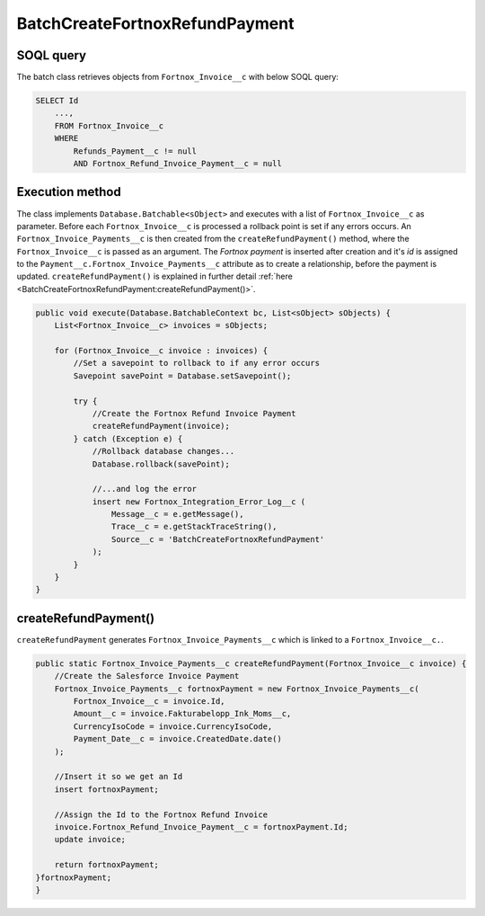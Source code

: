 BatchCreateFortnoxRefundPayment
=====================================

SOQL query
-----------

The batch class retrieves objects from ``Fortnox_Invoice__c`` with below SOQL query:

.. code-block::

    SELECT Id
        ..., 
        FROM Fortnox_Invoice__c
        WHERE 
            Refunds_Payment__c != null 
            AND Fortnox_Refund_Invoice_Payment__c = null


Execution method
-----------------

The class implements ``Database.Batchable<sObject>`` and executes with a list of ``Fortnox_Invoice__c`` as parameter.
Before each ``Fortnox_Invoice__c`` is processed a rollback point is set if any errors occurs. 
An ``Fortnox_Invoice_Payments__c`` is then created from the ``createRefundPayment()`` method, 
where the ``Fortnox_Invoice__c`` is passed as an argument. 
The `Fortnox payment` is inserted after creation and it's `id` is assigned 
to the ``Payment__c.Fortnox_Invoice_Payments__c`` 
attribute as to create a relationship, before the payment is updated.  
``createRefundPayment()`` is explained in further detail 
:ref:`here <BatchCreateFortnoxRefundPayment:createRefundPayment()>`.

.. code-block:: javascript
    
    public void execute(Database.BatchableContext bc, List<sObject> sObjects) {
        List<Fortnox_Invoice__c> invoices = sObjects;
        
        for (Fortnox_Invoice__c invoice : invoices) {
            //Set a savepoint to rollback to if any error occurs
            Savepoint savePoint = Database.setSavepoint();
            
            try {
                //Create the Fortnox Refund Invoice Payment
                createRefundPayment(invoice);
            } catch (Exception e) {
                //Rollback database changes...
                Database.rollback(savePoint);
                
                //...and log the error
                insert new Fortnox_Integration_Error_Log__c (
                    Message__c = e.getMessage(),
                    Trace__c = e.getStackTraceString(),
                    Source__c = 'BatchCreateFortnoxRefundPayment'
                );
            }
        }
    }


createRefundPayment()
---------------------

``createRefundPayment`` generates ``Fortnox_Invoice_Payments__c`` which is linked 
to a ``Fortnox_Invoice__c.``. 

.. code-block:: javascript

    public static Fortnox_Invoice_Payments__c createRefundPayment(Fortnox_Invoice__c invoice) {
        //Create the Salesforce Invoice Payment
        Fortnox_Invoice_Payments__c fortnoxPayment = new Fortnox_Invoice_Payments__c(
            Fortnox_Invoice__c = invoice.Id,
            Amount__c = invoice.Fakturabelopp_Ink_Moms__c,
            CurrencyIsoCode = invoice.CurrencyIsoCode,
            Payment_Date__c = invoice.CreatedDate.date()
        );
        
        //Insert it so we get an Id
        insert fortnoxPayment;
        
        //Assign the Id to the Fortnox Refund Invoice
        invoice.Fortnox_Refund_Invoice_Payment__c = fortnoxPayment.Id;
        update invoice;
        
        return fortnoxPayment;
    }fortnoxPayment;
    }